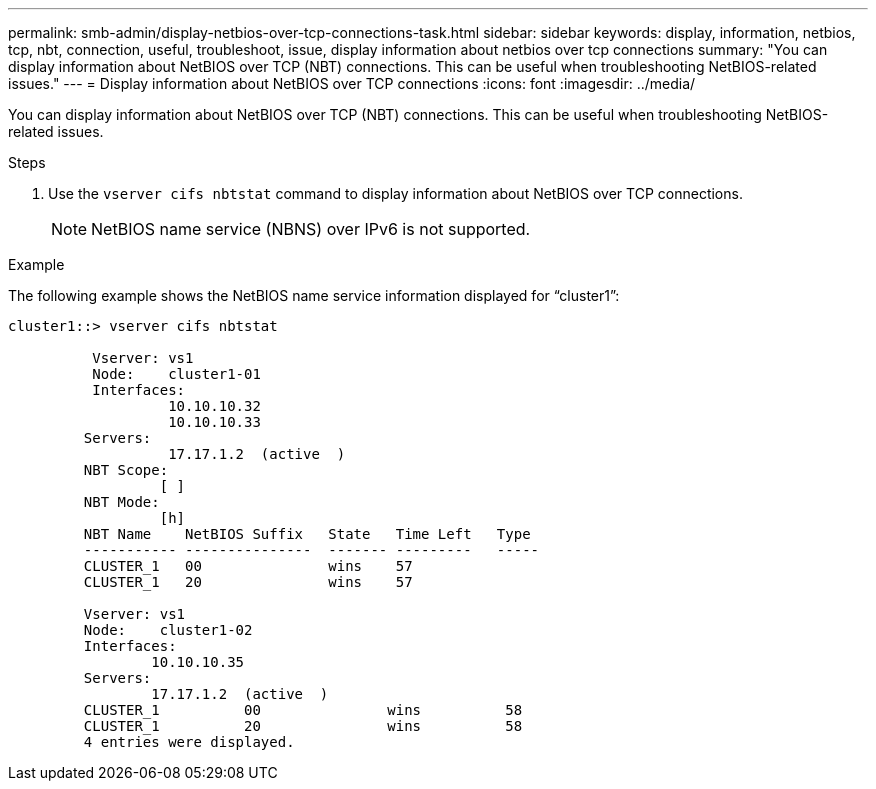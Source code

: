 ---
permalink: smb-admin/display-netbios-over-tcp-connections-task.html
sidebar: sidebar
keywords: display, information, netbios, tcp, nbt, connection, useful, troubleshoot, issue, display information about netbios over tcp connections
summary: "You can display information about NetBIOS over TCP (NBT) connections. This can be useful when troubleshooting NetBIOS-related issues."
---
= Display information about NetBIOS over TCP connections
:icons: font
:imagesdir: ../media/

[.lead]
You can display information about NetBIOS over TCP (NBT) connections. This can be useful when troubleshooting NetBIOS-related issues.

.Steps

. Use the `vserver cifs nbtstat` command to display information about NetBIOS over TCP connections.
+
[NOTE]
====
NetBIOS name service (NBNS) over IPv6 is not supported.
====

.Example

The following example shows the NetBIOS name service information displayed for "`cluster1`":

----
cluster1::> vserver cifs nbtstat

          Vserver: vs1
          Node:    cluster1-01
          Interfaces:
                   10.10.10.32
                   10.10.10.33
         Servers:
                   17.17.1.2  (active  )
         NBT Scope:
                  [ ]
         NBT Mode:
                  [h]
         NBT Name    NetBIOS Suffix   State   Time Left   Type
         ----------- ---------------  ------- ---------   -----
         CLUSTER_1   00               wins    57
         CLUSTER_1   20               wins    57

         Vserver: vs1
         Node:    cluster1-02
         Interfaces:
                 10.10.10.35
         Servers:
                 17.17.1.2  (active  )
         CLUSTER_1          00               wins          58
         CLUSTER_1          20               wins          58
         4 entries were displayed.
----
